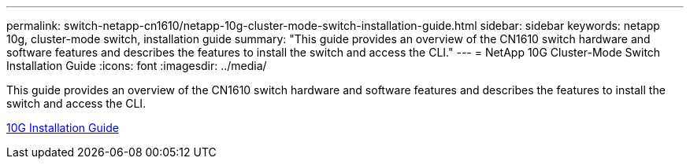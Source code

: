 ---
permalink: switch-netapp-cn1610/netapp-10g-cluster-mode-switch-installation-guide.html
sidebar: sidebar
keywords: netapp 10g, cluster-mode switch, installation guide
summary: "This guide provides an overview of the CN1610 switch hardware and software features and describes the features to install the switch and access the CLI."
---
= NetApp 10G Cluster-Mode Switch Installation Guide
:icons: font
:imagesdir: ../media/

[.lead]
This guide provides an overview of the CN1610 switch hardware and software features and describes the features to install the switch and access the CLI.

https://library.netapp.com/ecm/ecm_download_file/ECMP1117824[10G Installation Guide^]
